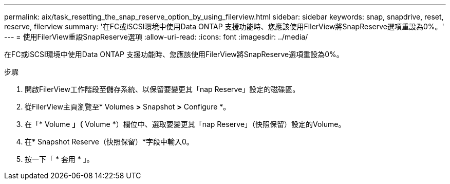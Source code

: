---
permalink: aix/task_resetting_the_snap_reserve_option_by_using_filerview.html 
sidebar: sidebar 
keywords: snap, snapdrive, reset, reserve, filerview 
summary: '在FC或iSCSI環境中使用Data ONTAP 支援功能時、您應該使用FilerView將SnapReserve選項重設為0%。' 
---
= 使用FilerView重設SnapReserve選項
:allow-uri-read: 
:icons: font
:imagesdir: ../media/


[role="lead"]
在FC或iSCSI環境中使用Data ONTAP 支援功能時、您應該使用FilerView將SnapReserve選項重設為0%。

.步驟
. 開啟FilerView工作階段至儲存系統、以保留要變更其「nap Reserve」設定的磁碟區。
. 從FilerView主頁瀏覽至* Volumes *>* Snapshot *>* Configure *。
. 在「* Volume *」（* Volume *）欄位中、選取要變更其「nap Reserve」（快照保留）設定的Volume。
. 在* Snapshot Reserve（快照保留）*字段中輸入0。
. 按一下「 * 套用 * 」。

